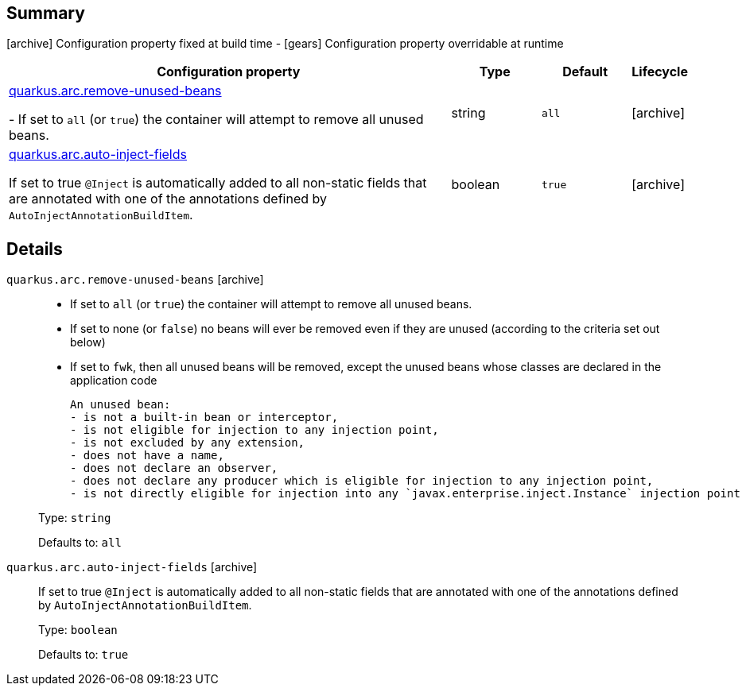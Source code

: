 == Summary

icon:archive[title=Fixed at build time] Configuration property fixed at build time - icon:gears[title=Overridable at runtime]️ Configuration property overridable at runtime 

[cols="50,.^10,.^10,^.^5"]
|===
|Configuration property|Type|Default|Lifecycle

|<<quarkus.arc.remove-unused-beans, quarkus.arc.remove-unused-beans>>

- If set to `all` (or `true`) the container will attempt to remove all unused beans.|string 
|`all`
| icon:archive[title=Fixed at build time]

|<<quarkus.arc.auto-inject-fields, quarkus.arc.auto-inject-fields>>

If set to true `@Inject` is automatically added to all non-static fields that are annotated with one of the annotations defined by `AutoInjectAnnotationBuildItem`.|boolean 
|`true`
| icon:archive[title=Fixed at build time]
|===


== Details

[[quarkus.arc.remove-unused-beans]]
`quarkus.arc.remove-unused-beans` icon:archive[title=Fixed at build time]::
+
--
- If set to `all` (or `true`) the container will attempt to remove all unused beans. 
 - If set to none (or `false`) no beans will ever be removed even if they are unused (according to the criteria set out below) 
 - If set to `fwk`, then all unused beans will be removed, except the unused beans whose classes are declared in the application code  
 
 An unused bean:  
 - is not a built-in bean or interceptor, 
 - is not eligible for injection to any injection point, 
 - is not excluded by any extension, 
 - does not have a name, 
 - does not declare an observer, 
 - does not declare any producer which is eligible for injection to any injection point, 
 - is not directly eligible for injection into any `javax.enterprise.inject.Instance` injection point

Type: `string` 

Defaults to: `all`
--

[[quarkus.arc.auto-inject-fields]]
`quarkus.arc.auto-inject-fields` icon:archive[title=Fixed at build time]::
+
--
If set to true `@Inject` is automatically added to all non-static fields that are annotated with one of the annotations defined by `AutoInjectAnnotationBuildItem`.

Type: `boolean` 

Defaults to: `true`
--
